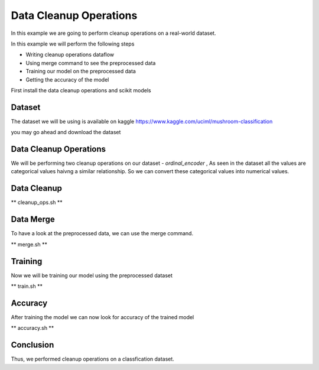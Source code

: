 Data Cleanup Operations
=======================

In this example we are going to perform cleanup
operations on a real-world dataset.

In this example we will perform the following steps

- Writing cleanup operations dataflow
- Using merge command to see the preprocessed data
- Training our model on the preprocessed data
- Getting the accuracy of the model

First install the data cleanup operations and scikit models

.. code-block:: console
    :test:

    $ python -m pip install dffml-operations-data dffml-model-scikit

Dataset
-------

The dataset we will be using is available on
kaggle https://www.kaggle.com/uciml/mushroom-classification

you may go ahead and download the dataset

.. code-block:: console
    :test:

    $ curl -fLO https://github.com/intel/dffml/files/7040983/mushrooms.csv

Data Cleanup Operations
-----------------------

We will be performing two cleanup operations on our dataset
- `ordinal_encoder` , As seen in the dataset all
the values are categorical values haivng a similar
relationship. So we can convert these categorical
values into numerical values.

Data Cleanup
------------

** cleanup_ops.sh **

.. code-block:: console
    :test:

    $ dffml dataflow create \
        -config \
            "mushrooms.csv"=convert_records_to_list.source.config.filename \
            csv=convert_records_to_list.source.plugin \
        -inputs \
            '["records"]'=get_single_spec \
            '["class","cap-shape","cap-surface","cap-color","bruises","odor","gill-attachment","gill-spacing","gill-size","gill-color","stalk-shape","stalk-root","stalk-surface-above-ring","stalk-surface-below-ring","stalk-color-above-ring","stalk-color-below-ring","veil-type","veil-color","ring-number","ring-type","spore-print-color","population","habitat"]'=features \
            '[]'=predict_features \
        -flow \
            '[{"convert_records_to_list": "matrix"}]'=ordinal_encoder.inputs.data \
            '[{"ordinal_encoder": "result"}]'=convert_list_to_records.inputs.matrix \
            '[{"convert_records_to_list": "keys"}]'=convert_list_to_records.inputs.keys \
            --\
                convert_list_to_records \
                convert_records_to_list \
                ordinal_encoder \
                get_single | \
        tee clean_ops.json

Data Merge
----------

To have a look at the preprocessed data, we can use 
the merge command.

** merge.sh **

.. code-block:: console
    :test:

    $ dffml merge text=df temp=csv \
        -source-text-dataflow clean_ops.json \
        -source-text-features class:float:1 cap-shape:float:1 cap-surface:float:1 cap-color:float:1 bruises:float:1 odor:float:1 gill-attachment:float:1 gill-spacing:float:1 gill-size:float:1 gill-color:float:1 stalk-shape:float:1 stalk-root:float:1 stalk-surface-above-ring:float:1 stalk-surface-below-ring:float:1 stalk-color-above-ring:float:1 stalk-color-below-ring:float:1 veil-type:float:1 veil-color:float:1 ring-number:float:1 ring-type:float:1 spore-print-color:float:1 population:float:1 habitat:float:1 \
        -source-text-source csv \
        -source-text-source-filename mushrooms.csv \
        -source-temp-filename preprocessed.csv \
        -source-temp-allowempty \
        -source-temp-readwrite \
        -log debug
    
    $ cat preprocessed.csv

Training
--------

Now we will be training our model using the preprocessed
dataset

** train.sh **

.. code-block:: console
    :test:

    $ dffml train \
        -model scikitmnb \
        -model-features cap-shape:float:1 cap-surface:float:1 cap-color:float:1 bruises:float:1 odor:float:1 gill-attachment:float:1 gill-spacing:float:1 gill-size:float:1 gill-color:float:1 stalk-shape:float:1 stalk-root:float:1 stalk-surface-above-ring:float:1 stalk-surface-below-ring:float:1 stalk-color-above-ring:float:1 stalk-color-below-ring:float:1 veil-type:float:1 veil-color:float:1 ring-number:float:1 ring-type:float:1 spore-print-color:float:1 population:float:1 habitat:float:1 \
        -model-predict class:str:1 \
        -model-location tempdir \
        -sources f=csv \
        -source-filename preprocessed.csv \
        -log debug

Accuracy
--------

After training the model we can now look for accuracy
of the trained model

** accuracy.sh **

.. code-block:: console
    :test:

    $ dffml accuracy \
        -model scikitmnb \
        -scorer logloss \
        -features class:str:1 \
        -model-features cap-shape:float:1 cap-surface:float:1 cap-color:float:1 bruises:float:1 odor:float:1 gill-attachment:float:1 gill-spacing:float:1 gill-size:float:1 gill-color:float:1 stalk-shape:float:1 stalk-root:float:1 stalk-surface-above-ring:float:1 stalk-surface-below-ring:float:1 stalk-color-above-ring:float:1 stalk-color-below-ring:float:1 veil-type:float:1 veil-color:float:1 ring-number:float:1 ring-type:float:1 spore-print-color:float:1 population:float:1 habitat:float:1 \
        -model-predict class:str:1 \
        -model-location tempdir \
        -sources f=csv \
        -source-filename preprocessed.csv \
        -log debug

Conclusion
----------

Thus, we performed cleanup operations on a classfication
dataset.
